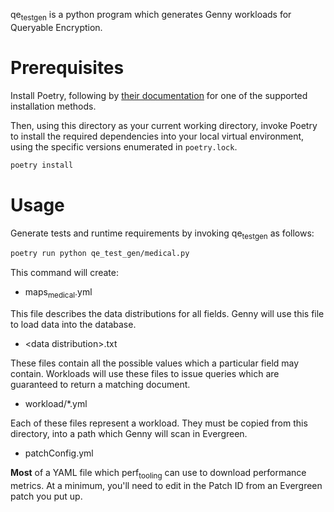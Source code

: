 qe_test_gen is a python program which generates Genny workloads for Queryable Encryption.

* Prerequisites
Install Poetry, following by [[https://python-poetry.org/docs/#installation][their documentation]] for one of the supported installation methods.

Then, using this directory as your current working directory, invoke Poetry to install the required dependencies into your local virtual environment, using the specific versions enumerated in =poetry.lock=.
#+BEGIN_SRC sh
poetry install
#+END_SRC

* Usage
Generate tests and runtime requirements by invoking qe_test_gen as follows:

#+BEGIN_SRC sh
poetry run python qe_test_gen/medical.py
#+END_SRC

This command will create:
- maps_medical.yml
This file describes the data distributions for all fields. Genny will use this file to load data into the database.
- <data distribution>.txt
These files contain all the possible values which a particular field may contain. Workloads will use these files to issue queries which are guaranteed to return a matching document.
- workload/*.yml
Each of these files represent a workload. They must be copied from this directory, into a path which Genny will scan in Evergreen.
- patchConfig.yml
*Most* of a YAML file which perf_tooling can use to download performance metrics. At a minimum, you'll need to edit in the Patch ID from an Evergreen patch you put up.
